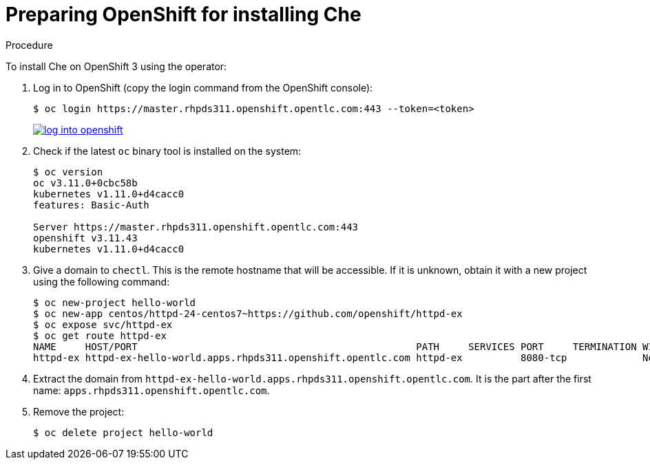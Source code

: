 // installing-che-on-openshift-3-using-the-operator

[id="preparing-openshift-for-installing-che_{context}"]
= Preparing OpenShift for installing Che


.Procedure

To install Che on OpenShift 3 using the operator:

. Log in to OpenShift (copy the login command from the OpenShift console):
+
[subs="+quotes",options="nowrap"]
----
$ oc login https://master.rhpds311.openshift.opentlc.com:443 --token=<token>
----
+
image::installation/log-into-openshift.gif[link="{imagesdir}/installation/log-into-openshift.gif"]

. Check if the latest `oc` binary tool is installed on the system:
+
[subs="+quotes",options="nowrap"]
----
$ oc version
oc v3.11.0+0cbc58b
kubernetes v1.11.0+d4cacc0
features: Basic-Auth

Server https://master.rhpds311.openshift.opentlc.com:443
openshift v3.11.43
kubernetes v1.11.0+d4cacc0
----

. Give a domain to `chectl`. This is the remote hostname that will be accessible. If it is unknown, obtain it with a new project using the following command:
+
[subs="+quotes",options="nowrap"]
----
$ oc new-project hello-world
$ oc new-app centos/httpd-24-centos7~https://github.com/openshift/httpd-ex
$ oc expose svc/httpd-ex
$ oc get route httpd-ex
NAME     HOST/PORT                                                PATH     SERVICES PORT     TERMINATION WILDCARD
httpd-ex httpd-ex-hello-world.apps.rhpds311.openshift.opentlc.com httpd-ex          8080-tcp             None
----

. Extract the domain from `++httpd-ex-hello-world.apps.rhpds311.openshift.opentlc.com++`. It is the part after the first name: `apps.rhpds311.openshift.opentlc.com`.

. Remove the project:
+
[subs="+quotes",options="nowrap"]
----
$ oc delete project hello-world
----

